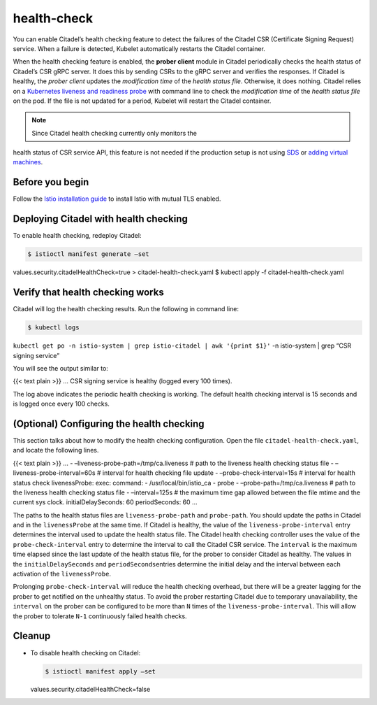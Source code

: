 health-check
================

You can enable Citadel’s health checking feature to detect the failures
of the Citadel CSR (Certificate Signing Request) service. When a failure
is detected, Kubelet automatically restarts the Citadel container.

When the health checking feature is enabled, the **prober client**
module in Citadel periodically checks the health status of Citadel’s CSR
gRPC server. It does this by sending CSRs to the gRPC server and
verifies the responses. If Citadel is healthy, the *prober client*
updates the *modification time* of the *health status file*. Otherwise,
it does nothing. Citadel relies on a `Kubernetes liveness and readiness
probe <https://kubernetes.io/docs/tasks/configure-pod-container/configure-liveness-readiness-probes/>`_
with command line to check the *modification time* of the *health status
file* on the pod. If the file is not updated for a period, Kubelet will
restart the Citadel container.

.. note::

   Since Citadel health checking currently only monitors the
health status of CSR service API, this feature is not needed if the
production setup is not using
`SDS </docs/tasks/security/citadel-config/auth-sds/>`_ or `adding
virtual machines </docs/examples/virtual-machines/>`_.

Before you begin
----------------

Follow the `Istio installation guide </docs/setup/install/istioctl/>`_
to install Istio with mutual TLS enabled.

Deploying Citadel with health checking
--------------------------------------

To enable health checking, redeploy Citadel:

.. code:: sh

      $ istioctl manifest generate –set
values.security.citadelHealthCheck=true > citadel-health-check.yaml $
kubectl apply -f citadel-health-check.yaml

Verify that health checking works
---------------------------------

Citadel will log the health checking results. Run the following in
command line:

.. code:: sh

      $ kubectl logs
``kubectl get po -n istio-system | grep istio-citadel | awk '{print $1}'``
-n istio-system \| grep “CSR signing service”

You will see the output similar to:

{{< text plain >}} … CSR signing service is healthy (logged every 100
times).

The log above indicates the periodic health checking is working. The
default health checking interval is 15 seconds and is logged once every
100 checks.

(Optional) Configuring the health checking
------------------------------------------

This section talks about how to modify the health checking
configuration. Open the file ``citadel-health-check.yaml``, and locate
the following lines.

{{< text plain >}} … - –liveness-probe-path=/tmp/ca.liveness # path to
the liveness health checking status file - –liveness-probe-interval=60s
# interval for health checking file update - –probe-check-interval=15s #
interval for health status check livenessProbe: exec: command: -
/usr/local/bin/istio_ca - probe - –probe-path=/tmp/ca.liveness # path to
the liveness health checking status file - –interval=125s # the maximum
time gap allowed between the file mtime and the current sys clock.
initialDelaySeconds: 60 periodSeconds: 60 …

The paths to the health status files are ``liveness-probe-path`` and
``probe-path``. You should update the paths in Citadel and in the
``livenessProbe`` at the same time. If Citadel is healthy, the value of
the ``liveness-probe-interval`` entry determines the interval used to
update the health status file. The Citadel health checking controller
uses the value of the ``probe-check-interval`` entry to determine the
interval to call the Citadel CSR service. The ``interval`` is the
maximum time elapsed since the last update of the health status file,
for the prober to consider Citadel as healthy. The values in the
``initialDelaySeconds`` and ``periodSeconds``\ entries determine the
initial delay and the interval between each activation of the
``livenessProbe``.

Prolonging ``probe-check-interval`` will reduce the health checking
overhead, but there will be a greater lagging for the prober to get
notified on the unhealthy status. To avoid the prober restarting Citadel
due to temporary unavailability, the ``interval`` on the prober can be
configured to be more than ``N`` times of the
``liveness-probe-interval``. This will allow the prober to tolerate
``N-1`` continuously failed health checks.

Cleanup
-------

-  To disable health checking on Citadel:

   .. code:: sh

      $ istioctl manifest apply –set
   values.security.citadelHealthCheck=false
